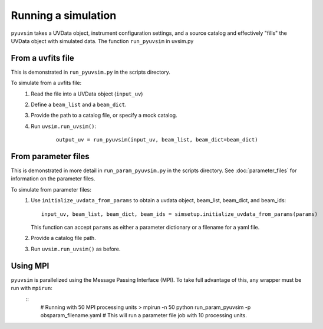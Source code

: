 .. _usage:
Running a simulation
====================

``pyuvsim`` takes a UVData object, instrument configuration settings, and a source catalog and effectively "fills" the UVData object with simulated data. The function ``run_pyuvsim`` in uvsim.py


From a uvfits file
^^^^^^^^^^^^^^^^^^

This is demonstrated in ``run_pyuvsim.py`` in the scripts directory.

To simulate from a uvfits file:
    1. Read the file into a UVData object (``input_uv``)
    2. Define a ``beam_list`` and a ``beam_dict``.
    3. Provide the path to a catalog file, or specify a mock catalog.
    4. Run ``uvsim.run_uvsim()``:
        ::

             output_uv = run_pyuvsim(input_uv, beam_list, beam_dict=beam_dict)


From parameter files
^^^^^^^^^^^^^^^^^^^^

This is demonstrated in more detail in ``run_param_pyuvsim.py`` in the scripts directory. See :doc:`parameter_files` for information on the parameter files.

To simulate from parameter files:
    1.  Use ``initialize_uvdata_from_params`` to obtain a uvdata object, beam_list, beam_dict, and beam_ids:
        ::

            input_uv, beam_list, beam_dict, beam_ids = simsetup.initialize_uvdata_from_params(params)

        This function can accept ``params`` as either a parameter dictionary or a filename for a yaml file.
    2. Provide a catalog file path.
    3. Run ``uvsim.run_uvsim()`` as before.


Using MPI
^^^^^^^^^

``pyuvsim`` is parallelized using the Message Passing Interface (MPI). To take full advantage of this, any wrapper must be run with ``mpirun``:
    ::
        # Running with 50 MPI processing units
        > mpirun -n 50 python run_param_pyuvsim -p obsparam_filename.yaml   # This will run a parameter file job with 10 processing units.
